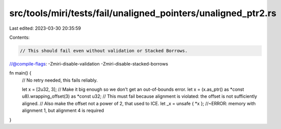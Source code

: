 src/tools/miri/tests/fail/unaligned_pointers/unaligned_ptr2.rs
==============================================================

Last edited: 2023-03-30 20:35:59

Contents:

.. code-block:: rs

    // This should fail even without validation or Stacked Borrows.
//@compile-flags: -Zmiri-disable-validation -Zmiri-disable-stacked-borrows

fn main() {
    // No retry needed, this fails reliably.

    let x = [2u32, 3]; // Make it big enough so we don't get an out-of-bounds error.
    let x = (x.as_ptr() as *const u8).wrapping_offset(3) as *const u32;
    // This must fail because alignment is violated: the offset is not sufficiently aligned.
    // Also make the offset not a power of 2, that used to ICE.
    let _x = unsafe { *x }; //~ERROR: memory with alignment 1, but alignment 4 is required
}



